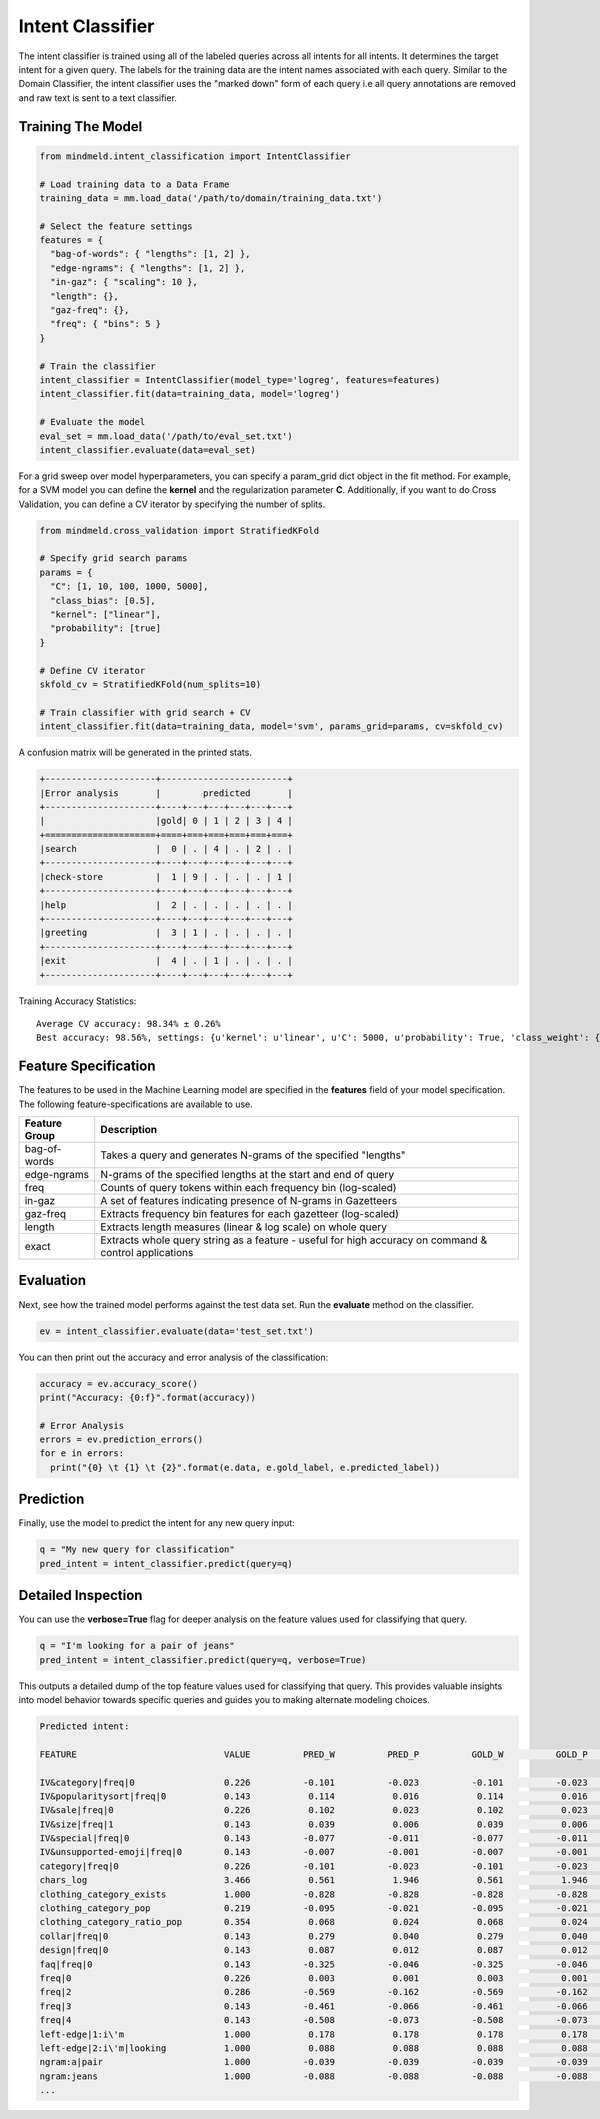 Intent Classifier
=================

The intent classifier is trained using all of the labeled queries across all intents for all intents. It determines the target intent for a given query. The labels for the training data are the intent names associated with each query. Similar to the Domain Classifier, the intent classifier uses the "marked down" form of each query i.e all query annotations are removed and raw text is sent to a text classifier.

Training The Model
------------------

.. code-block:: python

  from mindmeld.intent_classification import IntentClassifier

  # Load training data to a Data Frame
  training_data = mm.load_data('/path/to/domain/training_data.txt')

  # Select the feature settings
  features = {
    "bag-of-words": { "lengths": [1, 2] },
    "edge-ngrams": { "lengths": [1, 2] },
    "in-gaz": { "scaling": 10 },
    "length": {},
    "gaz-freq": {},
    "freq": { "bins": 5 }
  }

  # Train the classifier
  intent_classifier = IntentClassifier(model_type='logreg', features=features)
  intent_classifier.fit(data=training_data, model='logreg')

  # Evaluate the model
  eval_set = mm.load_data('/path/to/eval_set.txt')
  intent_classifier.evaluate(data=eval_set)

For a grid sweep over model hyperparameters, you can specify a param_grid dict object in the fit method. For example, for a SVM model you can define the **kernel** and the regularization parameter **C**. Additionally, if you want to do Cross Validation, you can define a CV iterator by specifying the number of splits.

.. code-block:: python

  from mindmeld.cross_validation import StratifiedKFold

  # Specify grid search params
  params = {
    "C": [1, 10, 100, 1000, 5000],
    "class_bias": [0.5],
    "kernel": ["linear"],
    "probability": [true]
  }

  # Define CV iterator
  skfold_cv = StratifiedKFold(num_splits=10)

  # Train classifier with grid search + CV
  intent_classifier.fit(data=training_data, model='svm', params_grid=params, cv=skfold_cv)

A confusion matrix will be generated in the printed stats.

.. code-block:: javascript

    +---------------------+------------------------+
    |Error analysis       |        predicted       |
    +---------------------+----+---+---+---+---+---+
    |                     |gold| 0 | 1 | 2 | 3 | 4 |
    +=====================+====+===+===+===+===+===+
    |search               |  0 | . | 4 | . | 2 | . |
    +---------------------+----+---+---+---+---+---+
    |check-store          |  1 | 9 | . | . | . | 1 |
    +---------------------+----+---+---+---+---+---+
    |help                 |  2 | . | . | . | . | . |
    +---------------------+----+---+---+---+---+---+
    |greeting             |  3 | 1 | . | . | . | . |
    +---------------------+----+---+---+---+---+---+
    |exit                 |  4 | . | 1 | . | . | . |
    +---------------------+----+---+---+---+---+---+


Training Accuracy Statistics::

  Average CV accuracy: 98.34% ± 0.26%
  Best accuracy: 98.56%, settings: {u'kernel': u'linear', u'C': 5000, u'probability': True, 'class_weight': {0: 0.8454625164401579, 1: 1.404707233065442}}


Feature Specification
---------------------

The features to be used in the Machine Learning model are specified in the **features** field of your model specification. The following feature-specifications are available to use.

+--------------+----------------------------------------------------------------------------------------------------------------+
|Feature Group | Description                                                                                                    |
+==============+================================================================================================================+
| bag-of-words | Takes a query and generates N-grams of the specified "lengths"                                                 |
+--------------+----------------------------------------------------------------------------------------------------------------+
| edge-ngrams  | N-grams of the specified lengths at the start and end of query                                                 |
+--------------+----------------------------------------------------------------------------------------------------------------+
| freq         | Counts of query tokens within each frequency bin (log-scaled)                                                  |
+--------------+----------------------------------------------------------------------------------------------------------------+
| in-gaz       | A set of features indicating presence of N-grams in Gazetteers                                                 |
+--------------+----------------------------------------------------------------------------------------------------------------+
| gaz-freq     | Extracts frequency bin features for each gazetteer (log-scaled)                                                |
+--------------+----------------------------------------------------------------------------------------------------------------+
| length       | Extracts length measures (linear & log scale) on whole query                                                   |
+--------------+----------------------------------------------------------------------------------------------------------------+
| exact        | Extracts whole query string as a feature - useful for high accuracy on command & control applications          |
+--------------+----------------------------------------------------------------------------------------------------------------+

Evaluation
----------

Next, see how the trained model performs against the test data set. Run the **evaluate** method on the classifier.

.. code-block:: python

  ev = intent_classifier.evaluate(data='test_set.txt')

You can then print out the accuracy and error analysis of the classification:

.. code-block:: python

  accuracy = ev.accuracy_score()
  print("Accuracy: {0:f}".format(accuracy))

  # Error Analysis
  errors = ev.prediction_errors()
  for e in errors:
    print("{0} \t {1} \t {2}".format(e.data, e.gold_label, e.predicted_label))

Prediction
----------

Finally, use the model to predict the intent for any new query input:

.. code-block:: python

  q = "My new query for classification"
  pred_intent = intent_classifier.predict(query=q)

Detailed Inspection
-------------------

You can use the **verbose=True** flag for deeper analysis on the feature values used for classifying that query.

.. code-block:: python

  q = "I'm looking for a pair of jeans"
  pred_intent = intent_classifier.predict(query=q, verbose=True)

This outputs a detailed dump of the top feature values used for classifying that query. This provides valuable insights into model behavior towards specific queries and guides you to making alternate modeling choices.

.. code-block:: text

  Predicted intent:

  FEATURE                            VALUE          PRED_W          PRED_P          GOLD_W          GOLD_P            DIFF

  IV&category|freq|0                 0.226          -0.101          -0.023          -0.101          -0.023          +0.000
  IV&popularitysort|freq|0           0.143           0.114           0.016           0.114           0.016          +0.000
  IV&sale|freq|0                     0.226           0.102           0.023           0.102           0.023          +0.000
  IV&size|freq|1                     0.143           0.039           0.006           0.039           0.006          +0.000
  IV&special|freq|0                  0.143          -0.077          -0.011          -0.077          -0.011          +0.000
  IV&unsupported-emoji|freq|0        0.143          -0.007          -0.001          -0.007          -0.001          +0.000
  category|freq|0                    0.226          -0.101          -0.023          -0.101          -0.023          +0.000
  chars_log                          3.466           0.561           1.946           0.561           1.946          +0.000
  clothing_category_exists           1.000          -0.828          -0.828          -0.828          -0.828          +0.000
  clothing_category_pop              0.219          -0.095          -0.021          -0.095          -0.021          +0.000
  clothing_category_ratio_pop        0.354           0.068           0.024           0.068           0.024          +0.000
  collar|freq|0                      0.143           0.279           0.040           0.279           0.040          +0.000
  design|freq|0                      0.143           0.087           0.012           0.087           0.012          +0.000
  faq|freq|0                         0.143          -0.325          -0.046          -0.325          -0.046          +0.000
  freq|0                             0.226           0.003           0.001           0.003           0.001          +0.000
  freq|2                             0.286          -0.569          -0.162          -0.569          -0.162          +0.000
  freq|3                             0.143          -0.461          -0.066          -0.461          -0.066          +0.000
  freq|4                             0.143          -0.508          -0.073          -0.508          -0.073          +0.000
  left-edge|1:i\'m                   1.000           0.178           0.178           0.178           0.178          +0.000
  left-edge|2:i\'m|looking           1.000           0.088           0.088           0.088           0.088          +0.000
  ngram:a|pair                       1.000          -0.039          -0.039          -0.039          -0.039          +0.000
  ngram:jeans                        1.000          -0.088          -0.088          -0.088          -0.088          +0.000
  ...



